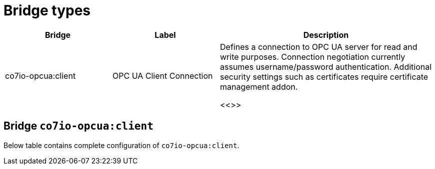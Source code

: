 
= Bridge types

[width="100%",cols="1,1,2"]
|===
|Bridge | Label ^|Description

| co7io-opcua:client
| OPC UA Client Connection
| Defines a connection to OPC UA server for read and write purposes. Connection negotiation currently assumes username/password authentication. Additional security settings such as certificates require certificate management addon.

<<>>

|===


[[co7io-opcua:client]]
== Bridge `co7io-opcua:client`

Below table contains complete configuration of `co7io-opcua:client`.






